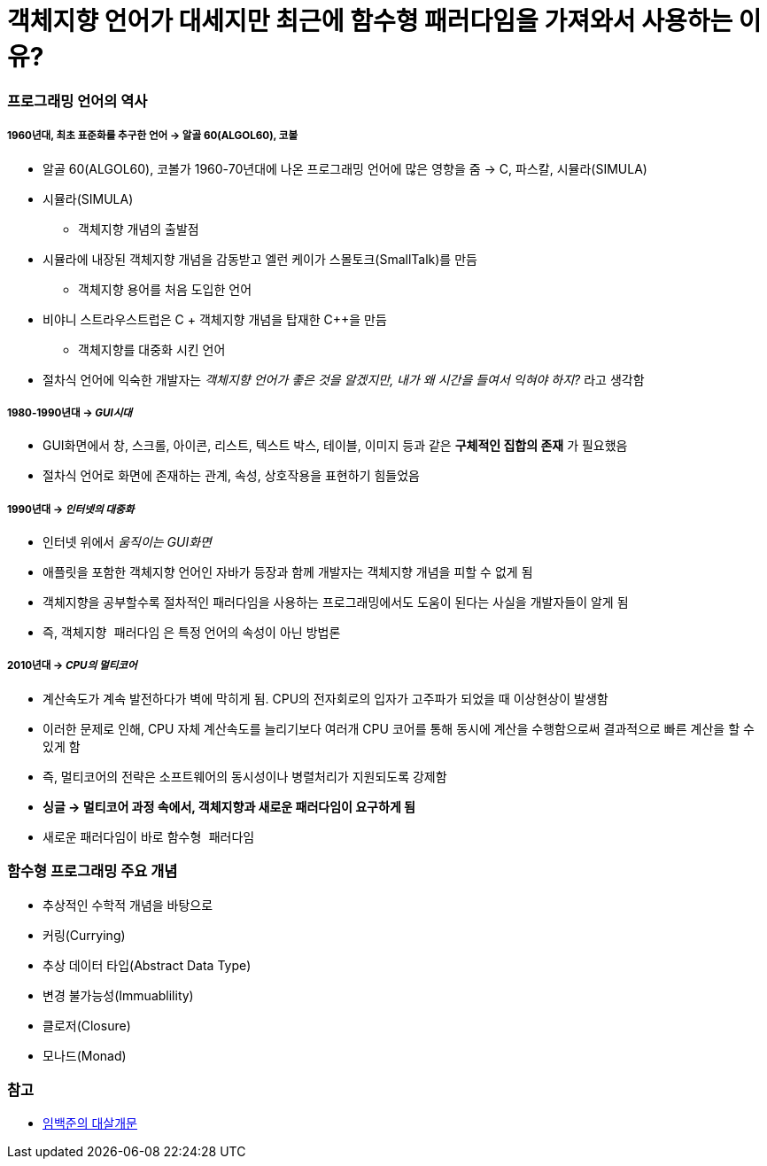 = 객체지향 언어가 대세지만 최근에 함수형 패러다임을 가져와서 사용하는 이유?

=== 프로그래밍 언어의 역사

===== 1960년대, 최초 표준화를 추구한 언어 -> 알골 60(ALGOL60), 코볼 
* 알골 60(ALGOL60), 코볼가 1960-70년대에 나온 프로그래밍 언어에 많은 영향을 줌 -> C, 파스칼, 시뮬라(SIMULA)
* 시뮬라(SIMULA)
** 객체지향 개념의 출발점
* 시뮬라에 내장된 객체지향 개념을 감동받고 엘런 케이가 스몰토크(SmallTalk)를 만듬
** 객체지향 용어를 처음 도입한 언어 
* 비야니 스트라우스트럽은 C + 객체지향 개념을 탑재한 C++을 만듬
** 객체지향를 대중화 시킨 언어
* 절차식 언어에 익숙한 개발자는  _객체지향 언어가 좋은 것을 알겠지만, 내가 왜 시간을 들여서 익혀야 하지?_ 라고 생각함

===== 1980-1990년대 -> _GUI시대_ 
* GUI화면에서 창, 스크롤, 아이콘, 리스트, 텍스트 박스, 테이블, 이미지 등과 같은 **구체적인 집합의 존재** 가 필요했음
* 절차식 언어로 화면에 존재하는 관계, 속성, 상호작용을 표현하기 힘들었음

===== 1990년대 -> _인터넷의 대중화_
* 인터넷 위에서 _움직이는 GUI화면_ 
* 애플릿을 포함한 객체지향 언어인 자바가 등장과 함께 개발자는 객체지향 개념을 피할 수 없게 됨
* 객체지향을 공부할수록 절차적인 패러다임을 사용하는 프로그래밍에서도 도움이 된다는 사실을 개발자들이 알게 됨
* 즉, `객체지향 패러다임` 은 특정 언어의 속성이 아닌 방법론

===== 2010년대 -> _CPU의 멀티코어_
* 계산속도가 계속 발전하다가 벽에 막히게 됨. CPU의 전자회로의 입자가 고주파가 되었을 때 이상현상이 발생함
* 이러한 문제로 인해, CPU 자체 계산속도를 늘리기보다 여러개 CPU 코어를 통해 동시에 계산을 수행함으로써 결과적으로 빠른 계산을 할 수 있게 함
* 즉, 멀티코어의 전략은 소프트웨어의 동시성이나 병렬처리가 지원되도록 강제함
* **싱글 -> 멀티코어 과정 속에서, 객체지향과 새로운 패러다임이 요구하게 됨** 
* 새로운 패러다임이 바로 `함수형 패러다임`

=== 함수형 프로그래밍 주요 개념
* 추상적인 수학적 개념을 바탕으로
* 커링(Currying)
* 추상 데이터 타입(Abstract Data Type)
* 변경 불가능성(Immuablility)
* 클로저(Closure)
* 모나드(Monad)

=== 참고
* http://www.kyobobook.co.kr/product/detailViewKor.laf?ejkGb=KOR&mallGb=KOR&barcode=9788968482748&orderClick=LAH&Kc=[임백준의 대살개문]